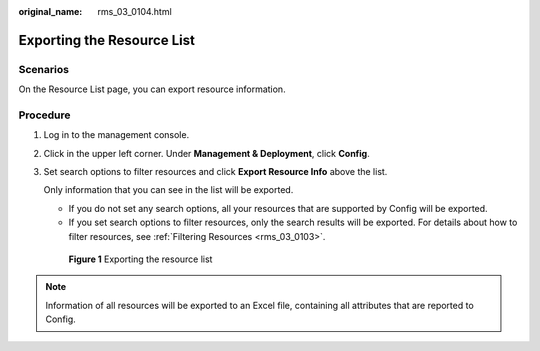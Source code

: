 :original_name: rms_03_0104.html

.. _rms_03_0104:

Exporting the Resource List
===========================

Scenarios
---------

On the Resource List page, you can export resource information.

Procedure
---------

#. Log in to the management console.

#. Click |image1| in the upper left corner. Under **Management & Deployment**, click **Config**.

#. Set search options to filter resources and click **Export Resource Info** above the list.

   Only information that you can see in the list will be exported.

   -  If you do not set any search options, all your resources that are supported by Config will be exported.
   -  If you set search options to filter resources, only the search results will be exported. For details about how to filter resources, see :ref:`Filtering Resources <rms_03_0103>`.


   .. figure:: /_static/images/en-us_image_0000001924998978.png
      :alt: **Figure 1** Exporting the resource list

      **Figure 1** Exporting the resource list

.. note::

   Information of all resources will be exported to an Excel file, containing all attributes that are reported to Config.

.. |image1| image:: /_static/images/en-us_image_0000001711484518.png
